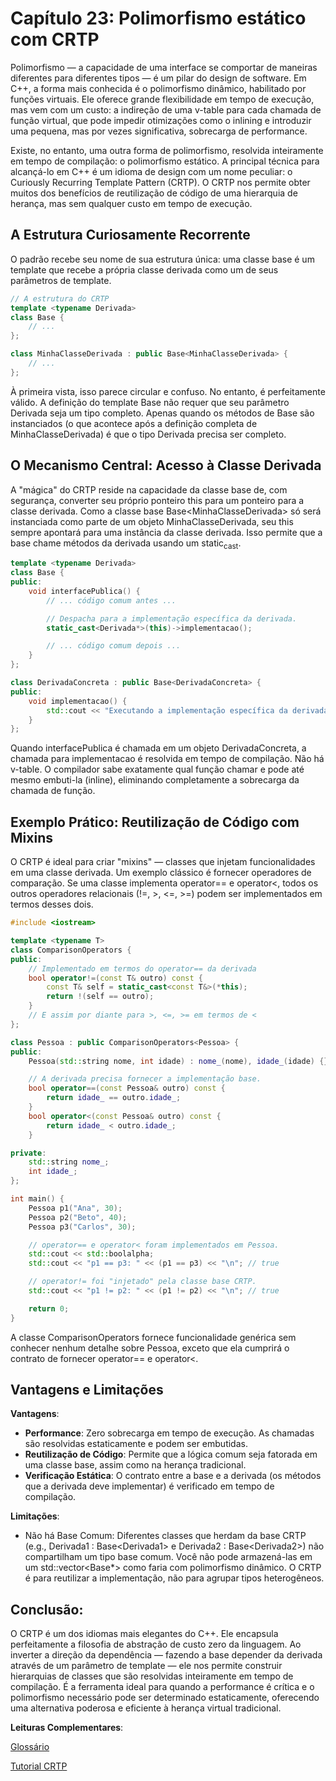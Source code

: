 * Capítulo 23: Polimorfismo estático com CRTP

Polimorfismo — a capacidade de uma interface se comportar de maneiras diferentes para diferentes tipos — é um pilar do design de software. Em C++, a forma mais conhecida é o polimorfismo dinâmico, habilitado por funções virtuais. Ele oferece grande flexibilidade em tempo de execução, mas vem com um custo: a indireção de uma v-table para cada chamada de função virtual, que pode impedir otimizações como o inlining e introduzir uma pequena, mas por vezes significativa, sobrecarga de performance.

Existe, no entanto, uma outra forma de polimorfismo, resolvida inteiramente em tempo de compilação: o polimorfismo estático. A principal técnica para alcançá-lo em C++ é um idioma de design com um nome peculiar: o Curiously Recurring Template Pattern (CRTP). O CRTP nos permite obter muitos dos benefícios de reutilização de código de uma hierarquia de herança, mas sem qualquer custo em tempo de execução.

** A Estrutura Curiosamente Recorrente

O padrão recebe seu nome de sua estrutura única: uma classe base é um template que recebe a própria classe derivada como um de seus parâmetros de template.

#+begin_src cpp
// A estrutura do CRTP
template <typename Derivada>
class Base {
    // ...
};

class MinhaClasseDerivada : public Base<MinhaClasseDerivada> {
    // ...
};
#+end_src

À primeira vista, isso parece circular e confuso. No entanto, é perfeitamente válido. A definição do template Base não requer que seu parâmetro Derivada seja um tipo completo. Apenas quando os métodos de Base são instanciados (o que acontece após a definição completa de MinhaClasseDerivada) é que o tipo Derivada precisa ser completo.

** O Mecanismo Central: Acesso à Classe Derivada

A "mágica" do CRTP reside na capacidade da classe base de, com segurança, converter seu próprio ponteiro this para um ponteiro para a classe derivada. Como a classe base Base<MinhaClasseDerivada> só será instanciada como parte de um objeto MinhaClasseDerivada, seu this sempre apontará para uma instância da classe derivada. Isso permite que a base chame métodos da derivada usando um static_cast.

#+begin_src cpp
template <typename Derivada>
class Base {
public:
    void interfacePublica() {
        // ... código comum antes ...

        // Despacha para a implementação específica da derivada.
        static_cast<Derivada*>(this)->implementacao();

        // ... código comum depois ...
    }
};

class DerivadaConcreta : public Base<DerivadaConcreta> {
public:
    void implementacao() {
        std::cout << "Executando a implementação específica da derivada.\n";
    }
};
#+end_src

Quando interfacePublica é chamada em um objeto DerivadaConcreta, a chamada para implementacao é resolvida em tempo de compilação. Não há v-table. O compilador sabe exatamente qual função chamar e pode até mesmo embuti-la (inline), eliminando completamente a sobrecarga da chamada de função.

** Exemplo Prático: Reutilização de Código com Mixins

O CRTP é ideal para criar "mixins" — classes que injetam funcionalidades em uma classe derivada. Um exemplo clássico é fornecer operadores de comparação. Se uma classe implementa operator== e operator<, todos os outros operadores relacionais (!=, >, <=, >=) podem ser implementados em termos desses dois.

#+begin_src cpp
#include <iostream>

template <typename T>
class ComparisonOperators {
public:
    // Implementado em termos do operator== da derivada
    bool operator!=(const T& outro) const {
        const T& self = static_cast<const T&>(*this);
        return !(self == outro);
    }
    // E assim por diante para >, <=, >= em termos de <
};

class Pessoa : public ComparisonOperators<Pessoa> {
public:
    Pessoa(std::string nome, int idade) : nome_(nome), idade_(idade) {}

    // A derivada precisa fornecer a implementação base.
    bool operator==(const Pessoa& outro) const {
        return idade_ == outro.idade_;
    }
    bool operator<(const Pessoa& outro) const {
        return idade_ < outro.idade_;
    }

private:
    std::string nome_;
    int idade_;
};

int main() {
    Pessoa p1("Ana", 30);
    Pessoa p2("Beto", 40);
    Pessoa p3("Carlos", 30);

    // operator== e operator< foram implementados em Pessoa.
    std::cout << std::boolalpha;
    std::cout << "p1 == p3: " << (p1 == p3) << "\n"; // true

    // operator!= foi "injetado" pela classe base CRTP.
    std::cout << "p1 != p2: " << (p1 != p2) << "\n"; // true
    
    return 0;
}
#+end_src

A classe ComparisonOperators fornece funcionalidade genérica sem conhecer nenhum detalhe sobre Pessoa, exceto que ela cumprirá o contrato de fornecer operator== e operator<.

** Vantagens e Limitações

*Vantagens*:
  - *Performance*: Zero sobrecarga em tempo de execução. As chamadas são resolvidas estaticamente e podem ser embutidas.
  - *Reutilização de Código*: Permite que a lógica comum seja fatorada em uma classe base, assim como na herança tradicional.
  - *Verificação Estática*: O contrato entre a base e a derivada (os métodos que a derivada deve implementar) é verificado em tempo de compilação.

*Limitações*:
  - Não há Base Comum: Diferentes classes que herdam da base CRTP (e.g., Derivada1 : Base<Derivada1> e Derivada2 : Base<Derivada2>) não compartilham um tipo base comum. Você não pode armazená-las em um std::vector<Base*> como faria com polimorfismo dinâmico. O CRTP é para reutilizar a implementação, não para agrupar tipos heterogêneos.

** Conclusão:

O CRTP é um dos idiomas mais elegantes do C++. Ele encapsula perfeitamente a filosofia de abstração de custo zero da linguagem. Ao inverter a direção da dependência — fazendo a base depender da derivada através de um parâmetro de template — ele nos permite construir hierarquias de classes que são resolvidas inteiramente em tempo de compilação. É a ferramenta ideal para quando a performance é crítica e o polimorfismo necessário pode ser determinado estaticamente, oferecendo uma alternativa poderosa e eficiente à herança virtual tradicional.


*Leituras Complementares*:

[[../complementos/capitulo_23_glossario.org][Glossário]]

[[../Complementos/capitulo_23_tutorial_CRTP.org][Tutorial CRTP]]
